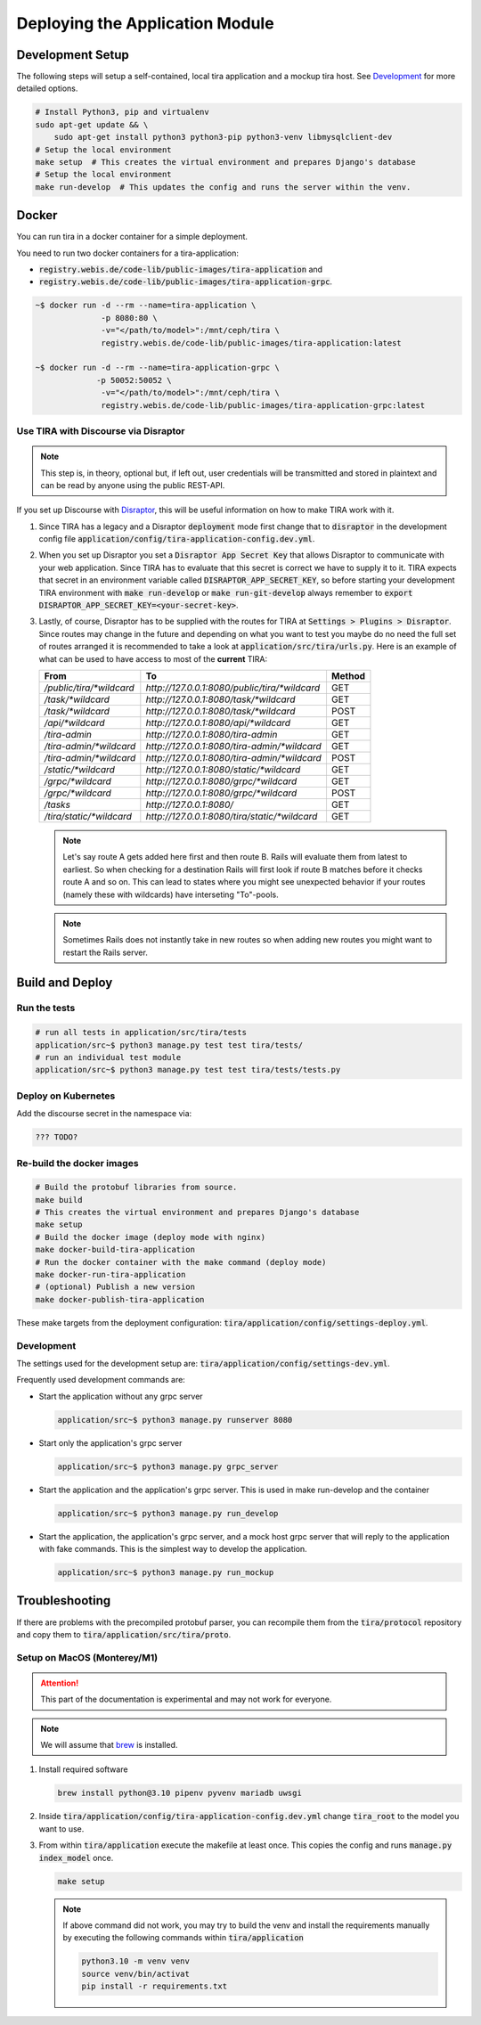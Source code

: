 Deploying the Application Module
================================

Development Setup
-----------------
The following steps will setup a self-contained, local tira application and a mockup tira host. See `Development`_ for
more detailed options. 

.. code:: bash

    # Install Python3, pip and virtualenv
    sudo apt-get update && \
        sudo apt-get install python3 python3-pip python3-venv libmysqlclient-dev
    # Setup the local environment
    make setup  # This creates the virtual environment and prepares Django's database
    # Setup the local environment
    make run-develop  # This updates the config and runs the server within the venv.

Docker
------
You can run tira in a docker container for a simple deployment. 

You need to run two docker containers for a tira-application:

- :code:`registry.webis.de/code-lib/public-images/tira-application` and
- :code:`registry.webis.de/code-lib/public-images/tira-application-grpc`.

.. code:: bash

   ~$ docker run -d --rm --name=tira-application \
		 -p 8080:80 \
		 -v="</path/to/model>":/mnt/ceph/tira \
		 registry.webis.de/code-lib/public-images/tira-application:latest

   ~$ docker run -d --rm --name=tira-application-grpc \
		-p 50052:50052 \
		 -v="</path/to/model>":/mnt/ceph/tira \
		 registry.webis.de/code-lib/public-images/tira-application-grpc:latest

Use TIRA with Discourse via Disraptor
~~~~~~~~~~~~~~~~~~~~~~~~~~~~~~~~~~~~~

.. note:: This step is, in theory, optional but, if left out, user credentials will be transmitted and stored in
        plaintext and can be read by anyone using the public REST-API.

If you set up Discourse with `Disraptor <https://www.disraptor.org>`_, this will be useful information on how to
make TIRA work with it.

(1) Since TIRA has a legacy and a Disraptor :code:`deployment` mode first change that to :code:`disraptor` in the
    development config file :code:`application/config/tira-application-config.dev.yml`.
(2) When you set up Disraptor you set a :code:`Disraptor App Secret Key` that allows Disraptor to communicate with your
    web application. Since TIRA has to evaluate that this secret is correct we have to supply it to it. TIRA expects
    that secret in an environment variable called :code:`DISRAPTOR_APP_SECRET_KEY`, so before starting your development
    TIRA environment with :code:`make run-develop` or :code:`make run-git-develop` always remember to
    :code:`export DISRAPTOR_APP_SECRET_KEY=<your-secret-key>`.
(3) Lastly, of course, Disraptor has to be supplied with the routes for TIRA at :code:`Settings > Plugins > Disraptor`.
    Since routes may change in the future and depending on what you want to test you maybe do no need the full set of
    routes arranged it is recommended to take a look at :code:`application/src/tira/urls.py`.  Here is an example of
    what can be used to have access to most of the **current** TIRA:

    ========================== =============================================== ========
    From                       To                                              Method 
    ========================== =============================================== ========
    `/public/tira/*wildcard`   `http://127.0.0.1:8080/public/tira/*wildcard`   GET    
    `/task/*wildcard`          `http://127.0.0.1:8080/task/*wildcard`          GET    
    `/task/*wildcard`          `http://127.0.0.1:8080/task/*wildcard`          POST   
    `/api/*wildcard`           `http://127.0.0.1:8080/api/*wildcard`           GET    
    `/tira-admin`              `http://127.0.0.1:8080/tira-admin`              GET    
    `/tira-admin/*wildcard`    `http://127.0.0.1:8080/tira-admin/*wildcard`    GET    
    `/tira-admin/*wildcard`    `http://127.0.0.1:8080/tira-admin/*wildcard`    POST   
    `/static/*wildcard`        `http://127.0.0.1:8080/static/*wildcard`        GET    
    `/grpc/*wildcard`          `http://127.0.0.1:8080/grpc/*wildcard`          GET    
    `/grpc/*wildcard`          `http://127.0.0.1:8080/grpc/*wildcard`          POST   
    `/tasks`                   `http://127.0.0.1:8080/`                        GET    
    `/tira/static/*wildcard`   `http://127.0.0.1:8080/tira/static/*wildcard`   GET    
    ========================== =============================================== ========

    .. note::
        Let's say route A gets added here first and then route B. Rails will evaluate them from latest to earliest. So
        when checking for a destination Rails will first look if route B matches before it checks route A and so on.
        This can lead to states where you might see unexpected behavior if your routes (namely these with wildcards)
        have interseting "To"-pools.
    .. note::
        Sometimes Rails does not instantly take in new routes so when adding new routes you might want to restart the
        Rails server.

Build and Deploy
----------------
Run the tests
~~~~~~~~~~~~~
.. code:: bash

    # run all tests in application/src/tira/tests
    application/src~$ python3 manage.py test test tira/tests/
    # run an individual test module
    application/src~$ python3 manage.py test test tira/tests/tests.py

Deploy on Kubernetes
~~~~~~~~~~~~~~~~~~~~
.. todo:: This step is deprecated and the documentation must be updated

Add the discourse secret in the namespace via:

.. code:: bash

    ??? TODO?

Re-build the docker images 
~~~~~~~~~~~~~~~~~~~~~~~~~~

.. code:: bash

    # Build the protobuf libraries from source.
    make build
    # This creates the virtual environment and prepares Django's database
    make setup
    # Build the docker image (deploy mode with nginx)
    make docker-build-tira-application
    # Run the docker container with the make command (deploy mode)
    make docker-run-tira-application
    # (optional) Publish a new version
    make docker-publish-tira-application

These make targets from the deployment configuration: :code:`tira/application/config/settings-deploy.yml`.

Development
~~~~~~~~~~~
The settings used for the development setup are: :code:`tira/application/config/settings-dev.yml`.

Frequently used development commands are:

- Start the application without any grpc server
  
  .. code:: bash
    
    application/src~$ python3 manage.py runserver 8080

- Start only the application's grpc server
  
  .. code:: bash

    application/src~$ python3 manage.py grpc_server

- Start the application and  the application's grpc server. This is used in make run-develop and the container
  
  .. code:: bash

    application/src~$ python3 manage.py run_develop

- Start the application, the application's grpc server, and a mock host grpc server that will reply to the application
  with fake commands. This is the simplest way to develop the application.
  
  .. code:: bash

    application/src~$ python3 manage.py run_mockup

Troubleshooting
---------------
If there are problems with the precompiled protobuf parser, you can recompile them from the :code:`tira/protocol`
repository and copy them to :code:`tira/application/src/tira/proto`. 

Setup on MacOS (Monterey/M1)
~~~~~~~~~~~~~~~~~~~~~~~~~~~~
.. attention::
    This part of the documentation is experimental and may not work for everyone.
.. note::
    We will assume that `brew <https://brew.sh/>`_ is installed.

(1) Install required software

    .. code:: bash

        brew install python@3.10 pipenv pyvenv mariadb uwsgi
(2) Inside :code:`tira/application/config/tira-application-config.dev.yml` change :code:`tira_root` to the model you
    want to use.
(3) From within :code:`tira/application` execute the makefile at least once. This copies the config and runs
    :code:`manage.py index_model` once.

    .. code:: bash

        make setup
    .. note::
        If above command did not work, you may try to build the venv and install the requirements manually by executing
        the following commands within :code:`tira/application`

        .. code:: bash

            python3.10 -m venv venv
            source venv/bin/activat
            pip install -r requirements.txt
